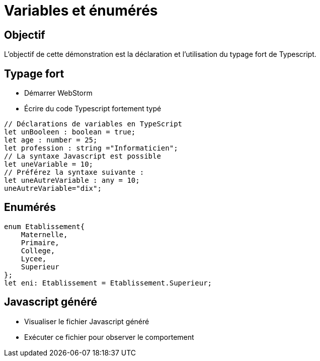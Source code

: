 = Variables et énumérés

== Objectif

L'objectif de cette démonstration est la déclaration et l'utilisation du typage fort de Typescript.

== Typage fort

* Démarrer WebStorm
* Écrire du code Typescript fortement typé

[source,typescript]
----
// Déclarations de variables en TypeScript
let unBooleen : boolean = true;
let age : number = 25;
let profession : string ="Informaticien";
// La syntaxe Javascript est possible
let uneVariable = 10;
// Préférez la syntaxe suivante :
let uneAutreVariable : any = 10;
uneAutreVariable="dix";
----

== Enumérés

[source,typescript]
----
enum Etablissement{
    Maternelle,
    Primaire,
    College,
    Lycee,
    Superieur
};
let eni: Etablissement = Etablissement.Superieur;
----

== Javascript généré

* Visualiser le fichier Javascript généré
* Exécuter ce fichier pour observer le comportement